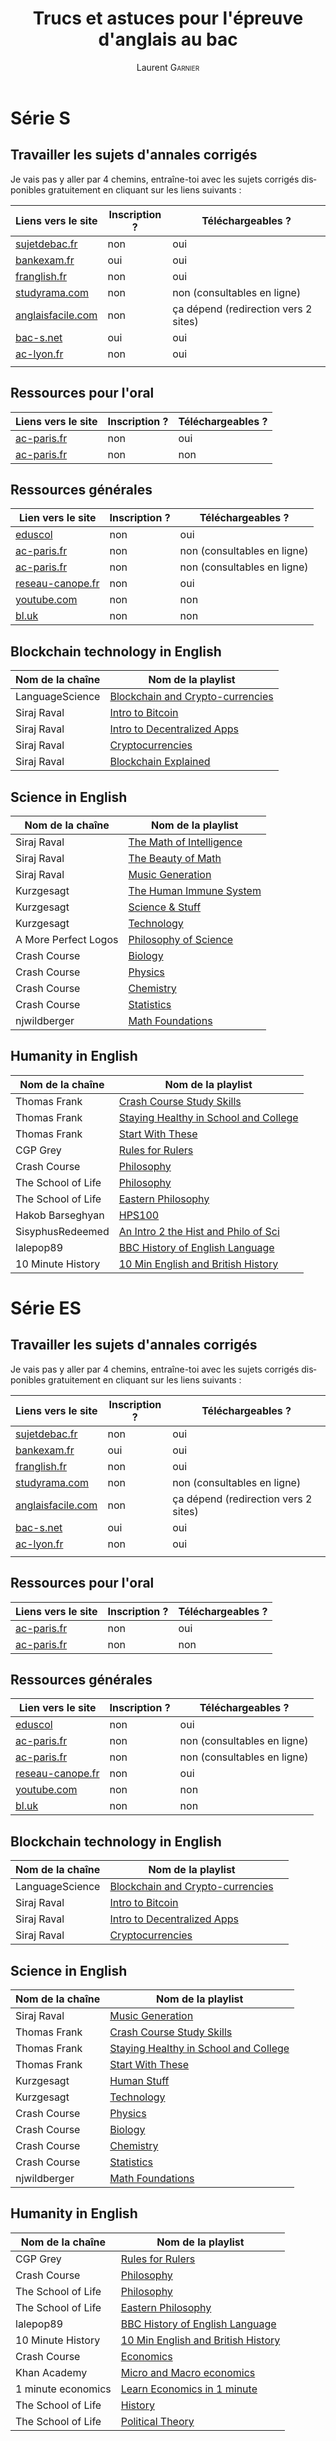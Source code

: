 #+TITLE: Trucs et astuces pour l'épreuve d'anglais au bac
#+AUTHOR: Laurent \textsc{Garnier}
#+LANGUAGE: fr
#+OPTIONS: H:2 toc:t num:t date:nil
#+LATEX_CLASS: beamer
#+LATEX_CLASS_OPTIONS: [presentation]
#+EXPORT_EXCLUDE_TAGS: noexport

#+LATEX_HEADER: \usepackage{amsthm, amssymb}
#+LATEX_HEADER: \usepackage{pgf,tikz,pgfplots}
#+LATEX_HEADER: \usepackage{graphicx}
#+LATEX_HEADER: \usepackage{colortbl}
#+LATEX_HEADER: \usepackage[french]{babel}
#+LATEX_HEADER: \usepackage{hyperref}
#+LATEX_HEADER: \hypersetup{colorlinks=true, linkcolor=orange, filecolor=magenta, urlcolor=green} 

#+LATEX_HEADER: \pgfplotsset{compat=1.13}
#+LATEX_HEADER: \usepgfplotslibrary{fillbetween}

#+LATEX_HEADER: \newtheorem{property}{Propriété}[section]
#+LATEX_HEADER: \newtheorem{defi}{Défi}[section]
#+LATEX_HEADER: \newtheorem{demo}[theorem]{Démonstration}

#+LATEX_HEADER: \newcommand{\E}[1]{\ensuremath{\mathbb{#1}}}
#+LATEX_HEADER: \newcommand{\G}[3]{\ensuremath{(\E{#1}^{#2}, #3)}}
#+LATEX_HEADER: \newcommand{\M}[3]{\ensuremath{\left(\mathcal{M}_{#1}(\E{#2}), #3\right)}}
#+LATEX_HEADER: \newcommand{\tc}[2]{\ensuremath{\textcolor{#1}{#2}}}


#+BEAMER_THEME: default
#+BEAMER__COLOR_THEME: seagull
#+BEAMER_OUTER_THEME: default
#+BEAMER_INNER_THEME: rectangles
#+BEAMER_FONT_THEME: structurebold

#+COLUMNS: %45ITEM %10BEAMER_ENV(Env) %10BEAMER_ACT(Act) %4BEAMER_COL(Col) %8BEAMER_OPT(Opt)
#+STARTUP: beamer

* Série S 
** Travailler les sujets d'annales corrigés
  Je vais pas y aller par 4 chemins, entraîne-toi avec les sujets
  corrigés disponibles gratuitement en cliquant sur les liens
  suivants :
  
  | Liens vers le site | Inscription ? | Téléchargeables ?                    |
  |--------------------+---------------+--------------------------------------|
  | [[http://www.sujetdebac.fr/annales/serie-s/anglais-lv1/][sujetdebac.fr]]      | non           | oui                                  |
  | [[http://www.bankexam.fr/etablissement/4-Bac-S/2259-Anglais-LV1][bankexam.fr]]        | oui           | oui                                  |
  | [[http://www.franglish.fr/bac/index.htm][franglish.fr]]       | non           | oui                                  |
  | [[http://www.studyrama.com/revision-examen/bac/les-sujets-et-corriges-du-bac/bac-s/sujet-et-corrige-anglais-lv1-bac-s-96763][studyrama.com]]      | non           | non (consultables en ligne)          |
  | [[https://www.anglaisfacile.com/free/france/][anglaisfacile.com]]  | non           | ça dépend (redirection vers 2 sites) |
  | [[https://www.bac-s.net/document/anglais/][bac-s.net]]          | oui           | oui                                  |
  | [[http://www2.ac-lyon.fr/enseigne/anglais/spip.php?rubrique129][ac-lyon.fr]]         | non           | oui                                  |
  |                    |               |                                      |

** Ressources pour l'oral

  | Liens vers le site | Inscription ? | Téléchargeables ? |
  |--------------------+---------------+-------------------|
  | [[https://www.ac-paris.fr/portail/jcms/p1_1178221/annales-eca-ac-paris-2015][ac-paris.fr]]        | non           | oui               |
  | [[https://www.ac-paris.fr/portail/jcms/p1_577279/ressources-sonores?cid=sites_11333&portal=sites_11380][ac-paris.fr]]        | non           | non               |

** Ressources générales
  
  | Lien vers le site | Inscription ? | Téléchargeables ?           |
  |-------------------+---------------+-----------------------------|
  | [[http://cache.media.eduscol.education.fr/file/Ressources/67/6/RESS_LGT_cycle_terminal_LV_anglais_sujets_etudes_230676.pdf][eduscol]]           | non           | oui                         |
  | [[https://www.ac-paris.fr/portail/jcms/p1_930097/de-l-importance-d-ecrire-des-lettres?cid=sites_11332&portal=sites_11377][ac-paris.fr]]       | non           | non (consultables en ligne) |
  | [[https://www.ac-paris.fr/portail/jcms/p2_929329/le-roman-gothique][ac-paris.fr]]       | non           | non (consultables en ligne) |
  | [[http://www.reseau-canope.fr/langues-en-ligne/uploads/tx_lelextendpages/ANG_grande-guerre_lycee_01.pdf][reseau-canope.fr]]  | non           | oui                         |
  | [[https://youtu.be/36lPo9UBPPQ][youtube.com]]       | non           | non                         |
  | [[https://www.bl.uk/romantics-and-victorians][bl.uk]]             | non           | non                         |
  
** Blockchain technology in English

    | Nom de la chaîne     | Nom de la playlist                    |
    |----------------------+---------------------------------------|
    | LanguageScience      | [[https://www.youtube.com/playlist?list=PLfKvL-VUSKAn7GnHIlmHVCyIw1sBC6K-I][Blockchain and Crypto-currencies]]      |
    | Siraj Raval          | [[https://www.youtube.com/playlist?list=PL2-dafEMk2A54lEqRGsl7Zdcbj3IfEj_z][Intro to Bitcoin]]                      |
    | Siraj Raval          | [[https://www.youtube.com/playlist?list=PL2-dafEMk2A5VKD1CvdJMNIYerxoyPOcU][Intro to Decentralized Apps]]           |
    | Siraj Raval          | [[https://www.youtube.com/playlist?list=PL2-dafEMk2A7jW7CYUJsBu58JH27bqaNL][Cryptocurrencies]]                      |
    | Siraj Raval          | [[https://www.youtube.com/playlist?list=PL2-dafEMk2A7RTBlSSKdnehec0zJO-xLZ][Blockchain Explained]]                  |

** Science in English

    | Nom de la chaîne     | Nom de la playlist                    |
    |----------------------+---------------------------------------|
    | Siraj Raval          | [[https://www.youtube.com/playlist?list=PL2-dafEMk2A7mu0bSksCGMJEmeddU_H4D][The Math of Intelligence]]              |
    | Siraj Raval          | [[https://www.youtube.com/playlist?list=PL2-dafEMk2A58LXNa58qguPJGSwpf6pdJ][The Beauty of Math]]                    |
    | Siraj Raval          | [[https://www.youtube.com/playlist?list=PL2-dafEMk2A5-sn0Sgkw-4q-Lw0jiuQtu][Music Generation]]                      |
    | Kurzgesagt           | [[https://www.youtube.com/playlist?list=PLFs4vir_WsTyY31efyHdmtp9l7DpR0Wvi][The Human Immune System]]               |
    | Kurzgesagt           | [[https://www.youtube.com/playlist?list=PLFs4vir_WsTw2QgPkGUpg8TOXa5Z-xkXb][Science & Stuff]]                       |
    | Kurzgesagt           | [[https://www.youtube.com/playlist?list=PLFs4vir_WsTysVwsTy7hVL89W2MdQtU_k][Technology]]                            |
    | A More Perfect Logos | [[https://www.youtube.com/playlist?list=PLGV2ddg-PFGvWKDeTyrUji7TXY8y1SHjl][Philosophy of Science]]                 |
    | Crash Course         | [[https://www.youtube.com/playlist?list=PL3EED4C1D684D3ADF][Biology]]                               |
    | Crash Course         | [[https://www.youtube.com/playlist?list=PL8dPuuaLjXtN0ge7yDk_UA0ldZJdhwkoV][Physics]]                               |
    | Crash Course         | [[https://www.youtube.com/playlist?list=PL8dPuuaLjXtPHzzYuWy6fYEaX9mQQ8oGr][Chemistry]]                             |
    | Crash Course         | [[https://www.youtube.com/playlist?list=PL8dPuuaLjXtNM_Y-bUAhblSAdWRnmBUcr][Statistics]]                            |
    | njwildberger         | [[https://www.youtube.com/playlist?list=PL5A714C94D40392AB][Math Foundations]]                      |

** Humanity in English

    | Nom de la chaîne     | Nom de la playlist                    |
    |----------------------+---------------------------------------|
    | Thomas Frank         | [[https://www.youtube.com/playlist?list=PLx65qkgCWNJKHcoJzgJ8xd97JbS64e4xE][Crash Course Study Skills]]             |
    | Thomas Frank         | [[https://www.youtube.com/playlist?list=PLx65qkgCWNJKClhiawf69_GvKdN2U1C4u][Staying Healthy in School and College]] |
    | Thomas Frank         | [[https://www.youtube.com/playlist?list=PLx65qkgCWNJJ3HxwrSgQlPNU4MKZjmLFi][Start With These]]                      |
    | CGP Grey             | [[https://www.youtube.com/playlist?list=PLqs5ohhass_QPOfhvhIzxas3Vr9k31Vaz][Rules for Rulers]]                      |
    | Crash Course         | [[https://www.youtube.com/playlist?list=PL8dPuuaLjXtNgK6MZucdYldNkMybYIHKR][Philosophy]]                            |
    | The School of Life   | [[https://www.youtube.com/playlist?list=PLwxNMb28XmpfEr2zNKQfU97eyEs70krSb][Philosophy]]                            |
    | The School of Life   | [[https://www.youtube.com/playlist?list=PLwxNMb28XmpeUL1vz9Su7OmeghBDgmj7X][Eastern Philosophy]]                    |
    | Hakob Barseghyan     | [[https://www.youtube.com/playlist?list=PLcVi-VLWtPfbJ15MzQXqILIjhzfYCziRw][HPS100]]                                |
    | SisyphusRedeemed     | [[https://www.youtube.com/playlist?list=PL67E2553770A6E39E][An Intro 2 the Hist and Philo of Sci]]  |
    | lalepop89            | [[https://www.youtube.com/playlist?list=PLHzvYltPyWa-TPD3kKRGvG97wBHuUqVYo][BBC History of English Language]]       |
    | 10 Minute History    | [[https://www.youtube.com/playlist?list=PLm8I5TkIJrVkYO8zFWWIsgH1yuwSUER-S][10 Min English and British History]]    |
    
* Série ES 
** Travailler les sujets d'annales corrigés
  Je vais pas y aller par 4 chemins, entraîne-toi avec les sujets
  corrigés disponibles gratuitement en cliquant sur les liens
  suivants :
  
  | Liens vers le site | Inscription ? | Téléchargeables ?                    |
  |--------------------+---------------+--------------------------------------|
  | [[http://www.sujetdebac.fr/annales/serie-s/anglais-lv1/][sujetdebac.fr]]      | non           | oui                                  |
  | [[http://www.bankexam.fr/etablissement/4-Bac-S/2259-Anglais-LV1][bankexam.fr]]        | oui           | oui                                  |
  | [[http://www.franglish.fr/bac/index.htm][franglish.fr]]       | non           | oui                                  |
  | [[http://www.studyrama.com/revision-examen/bac/les-sujets-et-corriges-du-bac/bac-s/sujet-et-corrige-anglais-lv1-bac-s-96763][studyrama.com]]      | non           | non (consultables en ligne)          |
  | [[https://www.anglaisfacile.com/free/france/][anglaisfacile.com]]  | non           | ça dépend (redirection vers 2 sites) |
  | [[https://www.bac-s.net/document/anglais/][bac-s.net]]          | oui           | oui                                  |
  | [[http://www2.ac-lyon.fr/enseigne/anglais/spip.php?rubrique129][ac-lyon.fr]]         | non           | oui                                  |
  |                    |               |                                      |

** Ressources pour l'oral

  | Liens vers le site | Inscription ? | Téléchargeables ? |
  |--------------------+---------------+-------------------|
  | [[https://www.ac-paris.fr/portail/jcms/p1_1178221/annales-eca-ac-paris-2015][ac-paris.fr]]        | non           | oui               |
  | [[https://www.ac-paris.fr/portail/jcms/p1_577279/ressources-sonores?cid=sites_11333&portal=sites_11380][ac-paris.fr]]        | non           | non               |

** Ressources générales
  
  | Lien vers le site | Inscription ? | Téléchargeables ?           |
  |-------------------+---------------+-----------------------------|
  | [[http://cache.media.eduscol.education.fr/file/Ressources/67/6/RESS_LGT_cycle_terminal_LV_anglais_sujets_etudes_230676.pdf][eduscol]]           | non           | oui                         |
  | [[https://www.ac-paris.fr/portail/jcms/p1_930097/de-l-importance-d-ecrire-des-lettres?cid=sites_11332&portal=sites_11377][ac-paris.fr]]       | non           | non (consultables en ligne) |
  | [[https://www.ac-paris.fr/portail/jcms/p2_929329/le-roman-gothique][ac-paris.fr]]       | non           | non (consultables en ligne) |
  | [[http://www.reseau-canope.fr/langues-en-ligne/uploads/tx_lelextendpages/ANG_grande-guerre_lycee_01.pdf][reseau-canope.fr]]  | non           | oui                         |
  | [[https://youtu.be/36lPo9UBPPQ][youtube.com]]       | non           | non                         |
  | [[https://www.bl.uk/romantics-and-victorians][bl.uk]]             | non           | non                         |
  
** Blockchain technology in English

    | Nom de la chaîne   | Nom de la playlist                    | 
    |--------------------+---------------------------------------+
    | LanguageScience    | [[https://www.youtube.com/playlist?list=PLfKvL-VUSKAn7GnHIlmHVCyIw1sBC6K-I][Blockchain and Crypto-currencies]]      |
    | Siraj Raval        | [[https://www.youtube.com/playlist?list=PL2-dafEMk2A54lEqRGsl7Zdcbj3IfEj_z][Intro to Bitcoin]]                      |
    | Siraj Raval        | [[https://www.youtube.com/playlist?list=PL2-dafEMk2A5VKD1CvdJMNIYerxoyPOcU][Intro to Decentralized Apps]]           |
    | Siraj Raval        | [[https://www.youtube.com/playlist?list=PL2-dafEMk2A7jW7CYUJsBu58JH27bqaNL][Cryptocurrencies]]                      |

** Science in English

    | Nom de la chaîne   | Nom de la playlist                    |
    |--------------------+---------------------------------------|
    | Siraj Raval        | [[https://www.youtube.com/playlist?list=PL2-dafEMk2A5-sn0Sgkw-4q-Lw0jiuQtu][Music Generation]]                      |
    | Thomas Frank       | [[https://www.youtube.com/playlist?list=PLx65qkgCWNJKHcoJzgJ8xd97JbS64e4xE][Crash Course Study Skills]]             |
    | Thomas Frank       | [[https://www.youtube.com/playlist?list=PLx65qkgCWNJKClhiawf69_GvKdN2U1C4u][Staying Healthy in School and College]] |
    | Thomas Frank       | [[https://www.youtube.com/playlist?list=PLx65qkgCWNJJ3HxwrSgQlPNU4MKZjmLFi][Start With These]]                      |
    | Kurzgesagt         | [[https://www.youtube.com/playlist?list=PLFs4vir_WsTySi9F8v5pvCi6zQj7Cwneu][Human Stuff]]                           |
    | Kurzgesagt         | [[https://www.youtube.com/playlist?list=PLFs4vir_WsTysVwsTy7hVL89W2MdQtU_k][Technology]]                            |
    | Crash Course       | [[https://www.youtube.com/playlist?list=PL8dPuuaLjXtN0ge7yDk_UA0ldZJdhwkoV][Physics]]                               |
    | Crash Course       | [[https://www.youtube.com/playlist?list=PL3EED4C1D684D3ADF][Biology]]                               |
    | Crash Course       | [[https://www.youtube.com/playlist?list=PL8dPuuaLjXtPHzzYuWy6fYEaX9mQQ8oGr][Chemistry]]                             |
    | Crash Course       | [[https://www.youtube.com/playlist?list=PL8dPuuaLjXtNM_Y-bUAhblSAdWRnmBUcr][Statistics]]                            |
    | njwildberger       | [[https://www.youtube.com/playlist?list=PL5A714C94D40392AB][Math Foundations]]                      |

** Humanity in English

    | Nom de la chaîne   | Nom de la playlist                    |
    |--------------------+---------------------------------------|
    | CGP Grey           | [[https://www.youtube.com/playlist?list=PLqs5ohhass_QPOfhvhIzxas3Vr9k31Vaz][Rules for Rulers]]                      |
    | Crash Course       | [[https://www.youtube.com/playlist?list=PL8dPuuaLjXtNgK6MZucdYldNkMybYIHKR][Philosophy]]                            |
    | The School of Life | [[https://www.youtube.com/playlist?list=PLwxNMb28XmpfEr2zNKQfU97eyEs70krSb][Philosophy]]                            |
    | The School of Life | [[https://www.youtube.com/playlist?list=PLwxNMb28XmpeUL1vz9Su7OmeghBDgmj7X][Eastern Philosophy]]                    |
    | lalepop89          | [[https://www.youtube.com/playlist?list=PLHzvYltPyWa-TPD3kKRGvG97wBHuUqVYo][BBC History of English Language]]       |
    | 10 Minute History  | [[https://www.youtube.com/playlist?list=PLm8I5TkIJrVkYO8zFWWIsgH1yuwSUER-S][10 Min English and British History]]    |
    | Crash Course       | [[https://www.youtube.com/playlist?list=PL8dPuuaLjXtPNZwz5_o_5uirJ8gQXnhEO][Economics]]                             |
    | Khan Academy       | [[https://www.youtube.com/playlist?list=PLAEA5E9ACA1508F92][Micro and Macro economics]]             |
    | 1 minute economics | [[https://www.youtube.com/playlist?list=PLhICud5IUwVhK85aHuhrY3-iUwq6eOC6L][Learn Economics in 1 minute]]           |
    | The School of Life | [[https://www.youtube.com/playlist?list=PLwxNMb28Xmpfv8ez3ItKS1Ti3T8o6f7Yy][History]]                               |
    | The School of Life | [[https://www.youtube.com/playlist?list=PLwxNMb28XmpeuwUhM0OT338_T5XTtJJok][Political Theory]]                      |
       
* Série L
** Travailler les sujets d'annales corrigés
  Je vais pas y aller par 4 chemins, entraîne-toi avec les sujets
  corrigés disponibles gratuitement en cliquant sur les liens
  suivants :
  
  | Liens vers le site   | Inscription ? | Téléchargeables ?           |
  |----------------------+---------------+-----------------------------|
  | [[http://www.sujetdebac.fr/annales/serie-l/anglais-lv1/][sujetdebac.fr]]        | non           | oui                         |
  | [[https://www.bac-l.net/document/anglais/][bac-l.net]]            | oui           | oui                         |
  | [[http://www.studyrama.com/revision-examen/bac/les-sujets-et-corriges-du-bac/bac-l/sujet-et-corrige-anglais-lv1-bac-l-96695][studyrama.com]]        | non           | non (consultables en ligne) |
  | [[https://www.letudiant.fr/boite-a-docs/document/corrige-du-bac-l-le-sujet-de-lv1-anglais-1.html][letudiant.fr]]         | non           | non (consultables en ligne) |
  | [[http://etudiant.lefigaro.fr/article/bac-2017-sujets-et-corriges-de-l-epreuve-de-lv1-en-series-generales_ce4d9c66-4058-11e7-a469-62c36d07d43b/][etudiant.lefigaro.fr]] | non           | non (consultables en ligne) |
  | [[https://www.lexpress.fr/education/bac/corriges-du-bac-l-es-et-s-d-anglais-2017_1918604.html][lexpress.fr]]          | non           | non (consultables en ligne) |
  | [[http://www.bankexam.fr/etablissement/2161-Bac-L/2455-Anglais-LV1][bankexam.fr]]          | oui           | oui                         |
  
** Bulletin officiel
   [[https://www.ac-paris.fr/portail/upload/docs/application/pdf/2012-07/b.o_30.09.2010._litterature_etrangere_en_langue_etrangere.pdf][Programme officiel]]
** Des thèmes, des oeuvres
   [[http://cache.media.eduscol.education.fr/file/LV/00/4/RESS_LV_cycle_terminal_LELE_anglais_316004.pdf][éduscol]]
** Organisation des épreuves
   [[http://www.education.gouv.fr/pid285/bulletin_officiel.html?cid_bo=74959][education.gouv.fr]]
** Déclinaison des thématiques et ressources

   | Titre       | Lien        | Inscription ? | Téléchargeable ? |
   |-------------+-------------+---------------+------------------|
   | Lettres     | [[https://www.ac-paris.fr/portail/jcms/p1_930097/de-l-importance-d-ecrire-des-lettres?cid=p1_660275&portal=sites_11380][ac-paris.fr]] | non           | non              |
   | Disrupting  | [[https://www.ac-paris.fr/portail/jcms/p2_1075338/disrupting-the-suspension-of-disbelief][ac-paris.fr]] | non           | oui              |
   | Personnage  | [[https://www.ac-paris.fr/portail/jcms/p1_957301/scenario-pedagogique-en-litterature-etrangere-en-langue-etrangere?portal=sites_11377][ac-paris.fr]] | non           | oui              |
   | Gothique    | [[https://www.ac-paris.fr/portail/jcms/p2_929329/le-roman-gothique?cid=p1_660275&portal=sites_11380][ac-paris.fr]] | non           | non              |
   | Shakespeare | [[https://www.ac-paris.fr/portail/jcms/p2_1010358/sparknotes-site-de-ressources-sur-les-oeuvres-de-shakespeare][ac-paris.fr]] | non           | non              |
   | British     | [[https://www.ac-paris.fr/portail/jcms/p2_1075641/british-library-discovering-literature][ac-paris.fr]] | non           | non              |
   | Jane Eyre   | [[https://www.ac-paris.fr/portail/jcms/p2_1075648/jane-eyre-and-wide-sargasso][ac-paris.fr]] | non           | oui              |
   | Imaginaire  | [[https://www.ac-paris.fr/portail/jcms/p1_660336/litterature-etrangere-en-langue-etrangere?cid=p1_660275&portal=sites_11380][ac-paris.fr]] | non           | oui              |
** Autres documents
   
   | Liens       | Inscription ? | Téléchargeable ? |
   |-------------+---------------+------------------|
   | [[https://www.ac-paris.fr/portail/jcms/p1_957301/scenario-pedagogique-en-litterature-etrangere-en-langue-etrangere?portal=sites_11377][ac-paris.fr]] | non           | oui              |
   | [[https://www.ac-paris.fr/portail/jcms/p2_929329/le-roman-gothique?cid=p1_660275&portal=sites_11380][ac-paris.fr]] | non           | non              |
** Blockchain technology in English
   
   | Nom de la chaîne       | Nom de la playlist                    | 
   |------------------------+---------------------------------------+
   | LanguageScience        | [[https://www.youtube.com/playlist?list=PLfKvL-VUSKAn7GnHIlmHVCyIw1sBC6K-I][Blockchain and Crypto-currencies]]      |
   | Siraj Raval            | [[https://www.youtube.com/playlist?list=PL2-dafEMk2A54lEqRGsl7Zdcbj3IfEj_z][Intro to Bitcoin]]                      |
   | Siraj Raval            | [[https://www.youtube.com/playlist?list=PL2-dafEMk2A5VKD1CvdJMNIYerxoyPOcU][Intro to Decentralized Apps]]           |
   | Siraj Raval            | [[https://www.youtube.com/playlist?list=PL2-dafEMk2A7jW7CYUJsBu58JH27bqaNL][Cryptocurrencies]]                      |

** Science in English

   | Nom de la chaîne       | Nom de la playlist                    | 
   |------------------------+---------------------------------------+
   | Siraj Raval            | [[https://www.youtube.com/playlist?list=PL2-dafEMk2A5Y14yGVeBwDTbx0kt93Iae][Art Generation]]                        |
   | Siraj Raval            | [[https://www.youtube.com/playlist?list=PL2-dafEMk2A5-sn0Sgkw-4q-Lw0jiuQtu][Music Generation]]                      |
   | Thomas Frank           | [[https://www.youtube.com/playlist?list=PLx65qkgCWNJKHcoJzgJ8xd97JbS64e4xE][Crash Course Study Skills]]             |
   | Thomas Frank           | [[https://www.youtube.com/playlist?list=PLx65qkgCWNJKClhiawf69_GvKdN2U1C4u][Staying Healthy in School and College]] |
   | Thomas Frank           | [[https://www.youtube.com/playlist?list=PLx65qkgCWNJJ3HxwrSgQlPNU4MKZjmLFi][Start With These]]                      |
   | Kurzgesagt             | [[https://www.youtube.com/playlist?list=PLFs4vir_WsTySi9F8v5pvCi6zQj7Cwneu][Human Stuff]]                           |
   | Kurzgesagt             | [[https://www.youtube.com/playlist?list=PLFs4vir_WsTysVwsTy7hVL89W2MdQtU_k][Technology]]                            |

** Humanity in English

   | Nom de la chaîne       | Nom de la playlist                    | 
   |------------------------+---------------------------------------+
   | CGP Grey               | [[https://www.youtube.com/playlist?list=PLqs5ohhass_QPOfhvhIzxas3Vr9k31Vaz][Rules for Rulers]]                      |
   | Crash Course           | [[https://www.youtube.com/playlist?list=PL8dPuuaLjXtNgK6MZucdYldNkMybYIHKR][Philosophy]]                            |
   | Crash Course           | [[https://www.youtube.com/playlist?list=PL8dPuuaLjXtOeEc9ME62zTfqc0h6Pe8vb][Literature]]                            |
   | The School of Life     | [[https://www.youtube.com/playlist?list=PLwxNMb28Xmpfv2COuuJaKzy6E2n8nSMdi][Literature]]                            |
   | The School of Life     | [[https://www.youtube.com/playlist?list=PLwxNMb28XmpfEr2zNKQfU97eyEs70krSb][Philosophy]]                            |
   | The School of Life     | [[https://www.youtube.com/playlist?list=PLwxNMb28XmpeUL1vz9Su7OmeghBDgmj7X][Eastern Philosophy]]                    |
   | The School of Life     | [[https://www.youtube.com/playlist?list=PLwxNMb28Xmpfv8ez3ItKS1Ti3T8o6f7Yy][History]]                               |
   | English Literature Hub | [[https://www.youtube.com/playlist?list=PLhWtLV5EClC19SeYCAAy2JfrB4dzhCKK4][History of English Literature]]         |
   | Crash Course           | [[https://www.youtube.com/playlist?list=PL8dPuuaLjXtOfse2ncvffeelTrqvhrz8H][U.S and Politics]]                      |
   | Crash Course           | [[https://www.youtube.com/playlist?list=PL8dPuuaLjXtMwmepBjTSG593eG7ObzO7s][US History]]                            |
   | Crash Course           | [[https://www.youtube.com/playlist?list=PLBDA2E52FB1EF80C9][World History]]                         |
   | lalepop89              | [[https://www.youtube.com/playlist?list=PLHzvYltPyWa-TPD3kKRGvG97wBHuUqVYo][BBC History of English Language]]       |
   | 10 Minute History      | [[https://www.youtube.com/playlist?list=PLm8I5TkIJrVkYO8zFWWIsgH1yuwSUER-S][10 Min English and British History]]    |

      
* Ressources complémentaires mais non scolaires
** Personnelles
  1. Mon blog [[http://doyouspeakenglish.fr/]]
  2. Ma chaîne YouTube : [[https://www.youtube.com/playlist?list=PLfKvL-VUSKAnf4oZzkI3q24X4FJrGzcGr][30 astuces pour progresser en anglais]]
  
* Livres utiles pour le bac
** À acheter ou à consulter à la bibliothèque
  + [[https://amzn.to/2rJ6dF6][Objectif Bac 2018]] TS
  + [[https://amzn.to/2KoNENH][Objectif Bac 2018]] TES
  + [[https://amzn.to/2wKUACM][Objectif Bac 2018]] TL
* Ma petite promo perso
** Ma petite promo perso
  + [[https://www.youtube.com/watch?v=qoiYGfuuk6s&list=PLfKvL-VUSKAmdKesZSiG1xYvK4Y7iLfFs][La playlist KIT de SURVIE au bac]]
  + Pour l'anglais en particulier : [[http://doyouspeakenglish.fr/][DYSE]] (mon blog) [[https://www.amazon.fr/gp/product/B07CRVMBVD?ie=UTF8][phonétique]] (mon livre)
  + Pour les langues en général : [[https://www.youtube.com/playlist?list=PLfKvL-VUSKAnkBk88BAb3oq1MlGVnhwcY][BABEL]] (mon projet 7 langues), [[https://www.youtube.com/playlist?list=PLfKvL-VUSKAnf4oZzkI3q24X4FJrGzcGr][30 façons d'apprendre l'anglais]]
  + Pour les maths (scolaire) en particulier : [[https://www.youtube.com/playlist?list=PLwWStLtwGECZ1YPIBHzCD3-rzFjCPWnXO][TDG]] (Théorie Des
    Groupes), [[https://www.youtube.com/playlist?list=PLwWStLtwGECZQoLYqBJ7gD9iSOhGnQIC9][CPGE]] (Classes Préparatoires aux Grandes Ecoles)
  + Pour les maths (moins scolaire) : [[https://www.youtube.com/playlist?list=PLb5fsh4qldF8opcpH4xDKnsn2syJ65zrC][Muscle Ton Cerveau]]
  + Pour l'informatique libre : [[https://www.youtube.com/playlist?list=PLUJNJAesbJGVS8OmCKjOiMvF75OsyimT2][ACBP]] (Apprendre à Coder une Blockchain
    avec Python) [[https://www.youtube.com/playlist?list=PLO3S2CDkdJ9yKIGk2NiuzXQtlC-dQ4rmA][CDBSSR]] (Comment Découvrir la Blockchain Sans Se
    Ruiner) [[https://www.youtube.com/playlist?list=PLUJNJAesbJGVfh4t-OkPb_zw9fYAjbGwy][FSD]] (Full Stack Developer)
  + Pour devenir riche : [[https://www.youtube.com/playlist?list=PLFubDDkqAD9muXLza6RghrB8ShOHcGOGN][ARRÊTER DE FUMER]]
* Si tu veux m'aider et/ou me remercier
** Pour m'aider et/ou me remercier GRATUITEMENT

   + Abonne-toi à mes chaînes, commente, like et partage mes vidéos
   + Si l'un des liens fournis dans ce document ne fonctionne plus
     alors merci de me le signaler en copiant-collant le lien qui ne
     fonctionne plus en commentaire de l'une de mes vidéos.
   + Si tu as des ressources qui pourraient aider les autres merci de
     les communiquer en commentaires sous l'une de mes vidéos
   + Tu peux faire une petite vidéo pour me remercier publiquement et
     laisser un lien vers l'un de mes blogs ou l'une de mes vidéos
   + Tu peux laisser un avis sur Amazon concernant [[https://www.amazon.fr/gp/product/B07CRVMBVD?ie=UTF8][mon livre]]

** Pour m'aider et/ou me remercier financièrement

   + Tu peux acheter mon livre sur la [[https://amzn.to/2ORsB8Y][phonétique]] anglaise
   + Tu peux me faire un don en crypto-monnaie (viens m'en parler
     message privé sur [[https://t.me/joinchat/JGxHI1BrJRHC2C0qLtAXYw][Telegram]] en rejoignant mon groupe pour les gens
     intéressés par les crypto-monnaies [[https://t.me/joinchat/JGxHI1BrJRHC2C0qLtAXYw][Freemen]])
   + Tu peux acheter [[https://laurentgarnier.podia.com][l'une de mes formations]]

* Petit cadeau bonus
** Un dernier petit bonus

   Parce que la santé est primordiale voici une vidéo très
   intéressante qui explique, entre autres choses, pourquoi il est
   important d'apprendre toute sa vie : [[https://www.youtube.com/watch?v=KFxEcTolF4o]]

   D'ailleurs si tu veux aller plus loin tu peux te procurer son
   excellent livre : [[https://www.amazon.fr/gp/product/2253187542/ref=as_li_tl?ie=UTF8&camp=1642&creative=6746&creativeASIN=2253187542&linkCode=as2&tag=wwwbecomefree-21&linkId=c4d561fce3c4735eab69658b0e977199][le meilleur médicament c'est vous]]

* Pour récupérer ce document sous format PDF
** [[https://laurentgarnier.podia.com][Podia]] ou [[https://www.youtube.com/playlist?list=PLfKvL-VUSKAmmKcyg6vPYP-XLxIAtfTzn][YouTube]]
   + [[https://laurentgarnier.podia.com/kit-de-survie-pour-la-langue-anglaise][Podia]]
   + [[https://www.youtube.com/playlist?list=PLfKvL-VUSKAmmKcyg6vPYP-XLxIAtfTzn][YouTube]]
  
